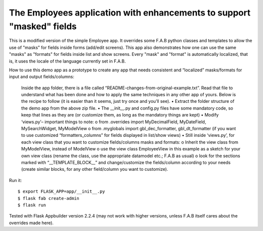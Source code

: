 The Employees application with enhancements to support "masked" fields
----------------------------------------------------------------------


This is a modified version of the simple Employee app.
It overrides some F.A.B python classes and templates to allow the use of "masks" for fields inside forms (add/edit screens).
This app also demonstrates how one can use the same "masks" as "formats" for fields inside list and show screens.
Every "mask" and "format" is automatically localized, that is, it uses the locale of the language currently set in F.A.B.   

How to use this demo app as a prototype to create any app that needs consistent and “localized” masks/formats for input and output fields/columns:

    Inside the app folder, there is a file called “README-changes-from-original-example.txt”.
    Read that file to understand what has been done and how to apply the same techniques in any other app of yours.
    Below is the recipe to follow (it is easier than it seems, just try once and you’ll see).
    •	Extract the folder structure of the demo app from the above zip file.
    •	The __init__.py and config.py files have some mandatory code, so keep that lines as they are (or customize them, as long as the mandatory things are kept)
    •	Modify ‘views.py’– important things to note:
    o	from .overrides import MyDecimalField, MyDateField, MySearchWidget, MyModelView
    o	from .myglobals import gbl_dec_formatter, gbl_dt_formatter (if you want to use customized “formatters_columns” for fields displayed in list/show views)
    •	Still inside ‘views.py’, for each view class that you want to customize fields/columns masks and formats:
    o	Inherit the view class from MyModelView, instead of ModelView
    o	use the view class EmployeeView in this example as a sketch for your own view class (rename the class, use the appropriate datamodel etc.; F.A.B as usual)
    o	look for the sections marked with “__TEMPLATE_BLOCK__” and change/customize the fields/column according to your needs (create similar blocks, for any other field/column you want to customize).


Run it::

    $ export FLASK_APP=app/__init__.py
    $ flask fab create-admin
    $ flask run

Tested with Flask Appbuilder version 2.2.4 
(may not work with higher versions, unless F.A.B itself cares about the overrides made here). 

